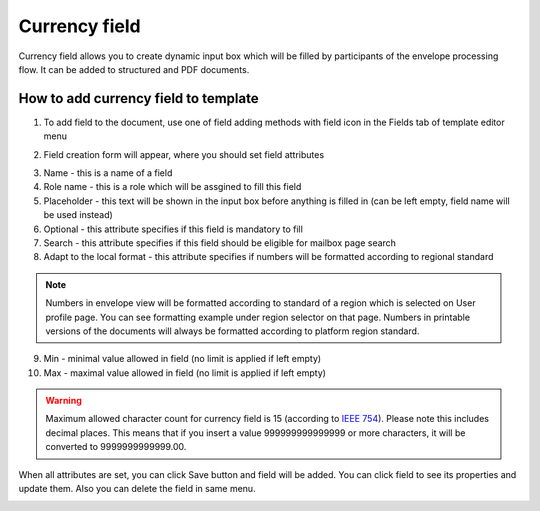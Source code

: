 ==============
Currency field
==============

Currency field allows you to create dynamic input box which will be filled by participants of the envelope processing flow. It can be added to structured and PDF documents.

How to add currency field to template
=====================================

1. To add field to the document, use one of field adding methods with field icon in the Fields tab of template editor menu

.. image:: pic_currency/currencyIcon.png
   :width: 600
   :align: center

2. Field creation form will appear, where you should set field attributes

.. image:: pic_currency/currencyModal.png
   :width: 600
   :align: center

3. Name - this is a name of a field
4. Role name - this is a role which will be assgined to fill this field
5. Placeholder - this text will be shown in the input box before anything is filled in (can be left empty, field name will be used instead)
6. Optional - this attribute specifies if this field is mandatory to fill
7. Search - this attribute specifies if this field should be eligible for mailbox page search
8. Adapt to the local format - this attribute specifies if numbers will be formatted according to regional standard

.. note:: Numbers in envelope view will be formatted according to standard of a region which is selected on User profile page. You can see formatting example under region selector on that page. Numbers in printable versions of the documents will always be formatted according to platform region standard.

9. Min - minimal value allowed in field (no limit is applied if left empty)
10. Max - maximal value allowed in field (no limit is applied if left empty)

.. warning:: Maximum allowed character count for currency field is 15 (according to `IEEE 754 <http://https://en.wikipedia.org/wiki/IEEE_754>`_). Please note this includes decimal places. This means that if you insert a value 999999999999999 or more characters, it will be converted to 9999999999999.00.

When all attributes are set, you can click Save button and field will be added. You can click field to see its properties and update them. Also you can delete the field in same menu.

.. image:: pic_currency/currencyProperties.png
   :width: 600
   :align: center